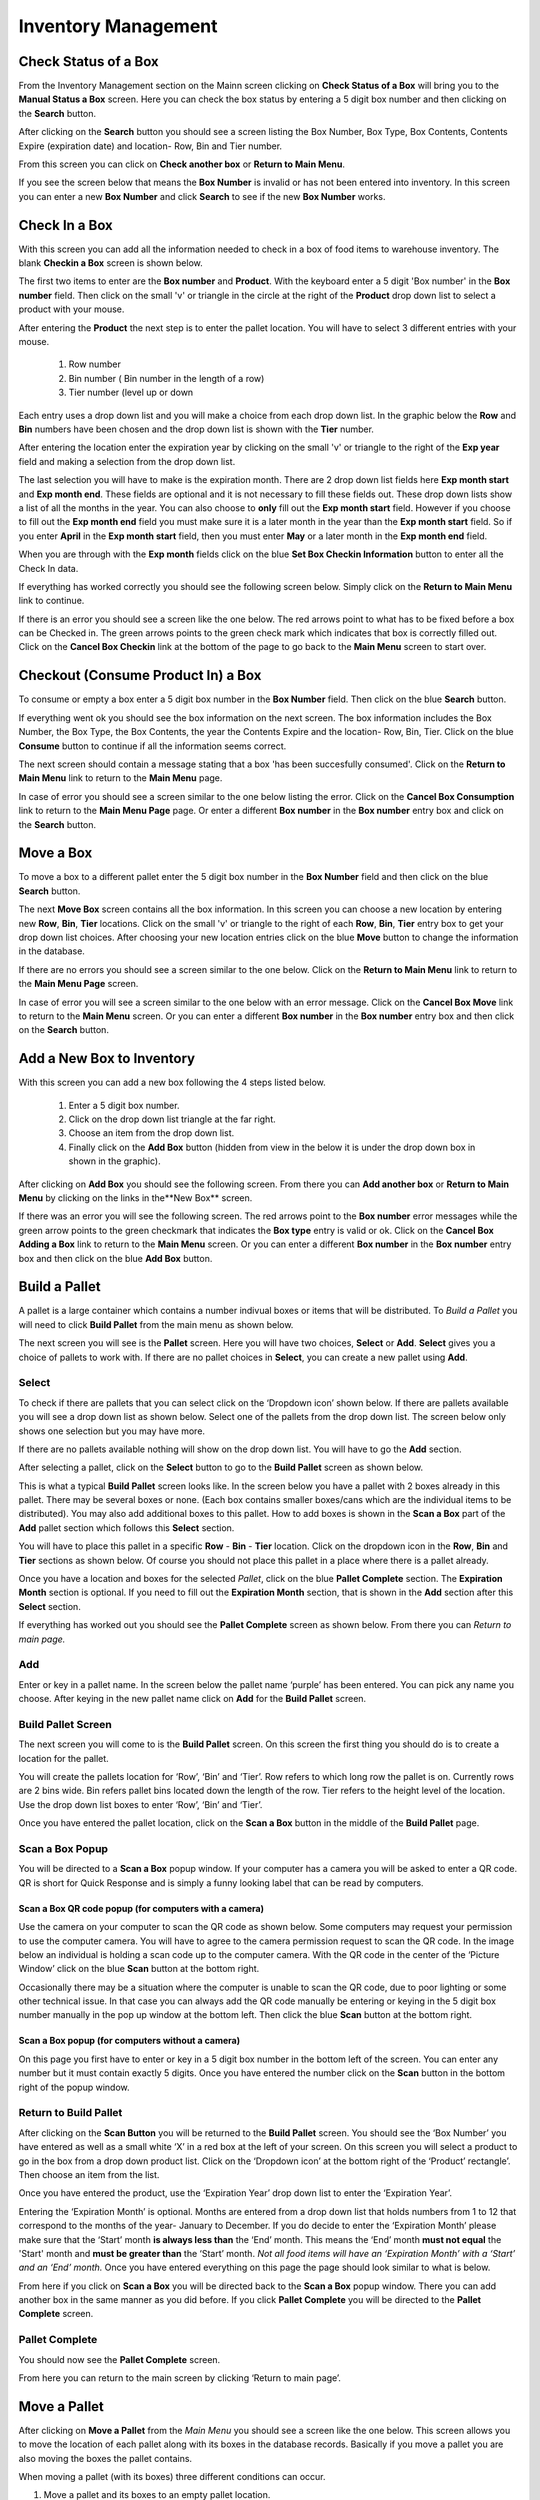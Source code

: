 ######################
Inventory Management
######################

Check Status of a Box
**************************

From the Inventory Management section on the Mainn screen clicking on **Check
Status of a Box** will bring you to the **Manual Status a Box** screen. Here
you can check the box status by entering a 5 digit box number and then
clicking on the **Search** button.

.. image:: InventoryManagementImages/BMV2CheckStatusBoxF1Crop_0_00_10.png


After clicking on the **Search** button you should see a screen listing the Box
Number, Box Type, Box Contents, Contents Expire (expiration date) and
location- Row, Bin and Tier number.

.. image:: InventoryManagementImages/BMV2CheckStatusBoxF2Crop_0_00_14.png

From this screen you can click on **Check another box** or **Return to Main
Menu**.

If you see the screen below that means the **Box Number** is invalid or has not
been entered into inventory. In this screen you can enter a new **Box
Number** and click **Search** to see if the new **Box Number** works.

.. image:: InventoryManagementImages/BMV2CheckStatusBoxF3Crop_0_00_33.png

Check In a Box
**************

With this screen you can add all the information needed to check in a box of
food items to warehouse inventory. The blank **Checkin a Box** screen is
shown below.

.. image:: InventoryManagementImages/BMV2CheckInBoxF1_0_00_47Crop.png


The first two items to enter are the **Box number** and **Product**. With the
keyboard enter a 5 digit 'Box number' in the **Box number** field. Then click on
the small 'v' or triangle in the circle at the right of the **Product** drop
down list to select a product with your mouse.

.. image:: InventoryManagementImages/BMV2CheckInBoxF2_0_00_56Crop.png

After entering the **Product** the next step is to  enter the pallet location.
You will have to select 3 different entries with your mouse.

    (1) Row number
    (2) Bin number ( Bin number in the length of a row)
    (3) Tier number (level up or down

Each entry uses a drop down list and you will make a choice from each drop
down list. In the graphic below the **Row** and **Bin** numbers have been
chosen and the drop down
list is shown with the **Tier** number.

.. image:: InventoryManagementImages/BMV2CheckInBoxF3_0_01_27Crop.png

After entering the location enter the expiration year by clicking on the
small 'v' or triangle to the right of the **Exp year** field and making a
selection from the drop down list.

.. image:: InventoryManagementImages/BMV2CheckInBoxF4_0_01_39Crop.png

The last selection you will have to make is the expiration month. There are 2
drop down list fields here **Exp month start** and **Exp month end**. These
fields are optional and it is not necessary to fill these fields out. These
drop down lists show a list of all the months in the year. You can also
choose to **only** fill out the **Exp month start** field. However if you
choose to fill out the **Exp month end** field you must make sure it is a
later month in the year than the **Exp month start** field. So if you enter
**April** in the **Exp month start** field, then you must enter **May** or a
later month in the **Exp month end** field.

When you are through with the **Exp month** fields click on the blue **Set Box
Checkin Information** button to enter all the Check In data.

.. image:: InventoryManagementImages/BMV2CheckInBoxF5_0_02_07Crop.png

If everything has worked correctly you should see the following screen below.
Simply click on the **Return to Main Menu** link to continue.

.. image:: InventoryManagementImages/BMV2CheckInBoxF6_0_02_14Crop.png

If there is an error you should see a screen like the one below. The
red arrows point to what has to be fixed before a box can be Checked in.
The green arrows points to the green check mark which indicates that box is
correctly filled out. Click on the **Cancel Box Checkin** link at the bottom
of the page to go back to the **Main Menu** screen to start over.

.. image:: InventoryManagementImages/BMV2CheckInBoxF7_0_03_59.png


Checkout (Consume Product In) a Box
**************************************

To consume or empty a box enter a 5 digit box number in the **Box Number**
field. Then click on the blue **Search** button.

.. image:: InventoryManagementImages/BMV2ConsumeF1_0_04_44Crop.png

If everything went ok you should see the box information on the next screen. The
box information includes the Box Number, the Box Type, the Box Contents, the
year the Contents Expire and the location- Row, Bin, Tier. Click on the blue
**Consume** button to continue if all the information seems correct.

.. image:: InventoryManagementImages/BMV2ConsumeF2_0_04_53Crop.png


The next screen should contain a message stating that a box 'has been
succesfully consumed'. Click on the **Return to Main Menu** link to return to
the **Main Menu** page.

.. image:: InventoryManagementImages/BMV2ConsumeF3_0_04_57Crop.png

In case of error you should see a screen similar to the one below listing the
error. Click on the **Cancel Box Consumption** link to return to the **Main
Menu Page** page. Or enter a different **Box number** in the **Box number**
entry box and click on the **Search** button.

.. image:: InventoryManagementImages/BMV2ConsumeF4_0_05_32Crop.png


Move a Box
************

To move a box to a different pallet enter the 5 digit box number in the **Box
Number** field and then click on the blue **Search** button.

.. image:: InventoryManagementImages/BMV2MoveBoxF1_0_05_58Crop.png

The next **Move Box** screen contains all the box information. In this screen
you can choose a new location by entering new **Row**, **Bin**, **Tier**
locations. Click on the small 'v' or triangle to the right of each **Row**,
**Bin**, **Tier** entry box to get your drop down list choices. After
choosing your new location entries click on the blue **Move** button to
change the information in the database.

.. image:: InventoryManagementImages/BMV2MoveBoxF2_0_06_40Crop.png

If there are no errors you should see a screen similar to the one below. Click
on the **Return to Main Menu** link to return to the **Main Menu Page**
screen.

.. image:: InventoryManagementImages/BMV2MoveBoxF3_0_06_46Crop.png

In case of error you will see a screen similar to the one below with an error
message. Click on the **Cancel Box Move** link to return to the **Main Menu**
screen. Or you can enter a different **Box number** in the **Box number**
entry box and then click on the **Search** button.

.. image:: InventoryManagementImages/BMV2MoveBoxF4_0_07_03Crop.png


Add a New Box to Inventory
****************************

With this screen you can add a new box following the 4 steps listed below.

    (1) Enter a 5 digit box number.
    (2) Click on the drop down list triangle at the far right.
    (3) Choose an item from the drop down list.
    (4) Finally click on the **Add Box** button (hidden from view in the below
        it is under the drop down box in shown in the graphic).

.. image:: InventoryManagementImages/BMV2NewBoxF1_0_07_34Crop.png

After clicking on **Add Box** you should see the following screen. From there
you can **Add another box** or **Return to Main Menu** by clicking on the
links in the**New Box** screen.

.. image:: InventoryManagementImages/BMV2NewBoxF2_0_07_45Crop.png

If there was an error you will see the following screen. The red arrows
point to the **Box number** error messages while the green arrow points to the
green checkmark that indicates the **Box type** entry is valid or ok. Click
on the **Cancel Box Adding a Box** link to return to the **Main Menu** screen.
Or you can enter a different **Box number** in the **Box number** entry box
and then click on the blue **Add Box** button.

.. image:: InventoryManagementImages/BMV2NewBoxF3_0_08_15Crop.png



Build a Pallet
***************

A pallet is a large container which contains a number indivual boxes or items
that will be distributed. To *Build a Pallet* you will need to click **Build
Pallet** from the main menu as shown below.

.. image:: InventoryManagementImages/PMV2SelectPalletF01_0_01_16Crop.png

The next screen you will see is the **Pallet** screen. Here you will have
two choices, **Select** or **Add**. **Select** gives you a choice of pallets
to work with. If there are no pallet choices in **Select**, you can create a
new pallet using **Add**.

.. image:: InventoryManagementImages/PMV2SelectPalletF02_0_00_10Crop.png

Select
=======
To check if there are pallets that you can select click on the ‘Dropdown icon’
shown below. If there are pallets available you will see a drop down list as
shown below. Select one of the pallets from the drop down list. The screen
below only shows one selection but you may have more.

If there are no pallets available nothing will show on the drop down list.
You will have to go the **Add** section.

.. image:: InventoryManagementImages/PMV2SelectPalletF03_0_00_10Crop.png

After selecting a pallet, click on the **Select** button to go to the
**Build Pallet** screen as shown below.

.. image:: InventoryManagementImages/PMV2SelectPalletF04_0_00_11Crop.png

This is what a typical **Build Pallet** screen looks like. In the screen
below you have a pallet with 2 boxes already in this pallet. There may be
several boxes or none. (Each box contains smaller boxes/cans which are the
individual items to be distributed). You may also add additional boxes to
this pallet. How to add boxes is shown in the **Scan a Box** part of
the **Add** pallet section which follows this **Select** section.

.. image:: InventoryManagementImages/PMV2SelectPalletF05_0_00_19Crop.png

You will have to place this pallet in a specific **Row** - **Bin** - **Tier**
location. Click on the dropdown icon in the **Row**, **Bin** and **Tier**
sections as shown below. Of course you should not place this pallet in a
place where there is a pallet already.

.. image:: InventoryManagementImages/PMV2SelectPalletF06_0_00_35Crop.png

Once you have a location and boxes for the selected *Pallet*, click on the
blue **Pallet Complete** section. The **Expiration Month** section is
optional. If you need to fill out the  **Expiration Month** section, that  is
shown in the **Add** section after this **Select** section.

.. image:: InventoryManagementImages/PMV2SelectPalletF07_0_00_52Crop.png

If everything has worked out you should see the **Pallet Complete** screen as
shown below. From there you can *Return to main page.*

.. image:: InventoryManagementImages/PMV2SelectPalletF08_0_00_58Crop.png


Add
====

Enter or key in a pallet name. In the screen below the pallet name
‘purple’ has been entered. You can pick any name you choose. After keying in
the new pallet name click on **Add** for the **Build Pallet** screen.

.. image:: InventoryManagementImages/AddPallet.png

Build Pallet Screen
====================

The next screen you will come to is the **Build Pallet** screen. On this
screen the first thing you should do is to create a location for the pallet.

.. image:: InventoryManagementImages/BuildPallet.png

You will create the pallets location for ‘Row’, ‘Bin’ and ‘Tier’. Row refers to
which long row the pallet is on. Currently rows are 2 bins wide. Bin refers
pallet bins located down the length of the row. Tier refers to the height level
of the location. Use the drop down list boxes to enter ‘Row’, ‘Bin’ and ‘Tier’.

.. image:: InventoryManagementImages/LocatePallet.png

Once you have entered the pallet location, click on the **Scan a Box** button
in the middle of the **Build Pallet** page.

.. image:: InventoryManagementImages/ScanABoxButton.png

Scan a Box Popup
=================

You will be directed to a **Scan a Box** popup window. If your computer has a
camera you will be asked to enter a QR code. QR is short for Quick Response and
is simply a funny looking label that can be read by computers.

Scan a Box QR code popup (for computers with a camera)
---------------------------------------------------------

Use the camera on your computer to scan the QR code as shown below. Some
computers may request your permission to use the computer camera. You will
have to agree to the camera permission request to scan the QR code. In the
image below an individual is holding a scan code up to the computer camera.
With the QR code in the center of the ‘Picture Window’ click on the blue
**Scan** button at the bottom right.

Occasionally there may be a situation where the computer is unable to scan the
QR code, due to poor lighting or some other technical issue. In that case you
can always add the QR code manually be entering or keying in the 5 digit box
number manually in the pop up window at the bottom left. Then click the blue
**Scan** button at the bottom right.

.. image:: InventoryManagementImages/QRCode2.png

Scan a Box popup (for computers without a camera)
--------------------------------------------------

On this page you first have to enter or key in a 5 digit box number in the
bottom left of the screen. You can enter any number but it must contain exactly
5 digits. Once you have entered the number click on the **Scan** button in the
bottom right of the popup window.

.. image:: InventoryManagementImages/ScanBoxPopUp.png

Return to Build Pallet
=======================

After clicking on the **Scan Button** you will be returned to the **Build Pallet**
screen. You should see the ‘Box Number’ you have entered as well as a small
white ‘X’ in a red box at the left of your screen. On this screen you will
select a product to go in the box from a drop down product list. Click on
the ‘Dropdown icon’ at the bottom right of the ‘Product’ rectangle’. Then
choose an item from the list.

.. image:: InventoryManagementImages/EnterProduct.png

Once you have entered the product, use the ‘Expiration Year’ drop down list
to enter the ‘Expiration Year’.

Entering the ‘Expiration Month’ is optional. Months are entered from a drop
down list that holds numbers from 1 to 12 that correspond to the months of
the year- January to December. If you do decide to enter the ‘Expiration Month’
please make sure that the ‘Start’ month **is always less than** the ‘End’
month. This means the ‘End’ month **must not equal** the 'Start' month and
**must be greater than** the ‘Start’ month. *Not all food items will have
an ‘Expiration Month’ with a ‘Start’ and an ‘End’ month.* Once you have
entered everything on this page the page should look similar to what is below.

.. image:: InventoryManagementImages/PalletCompleteBefore.png

From here if you click on **Scan a Box** you will be directed back to the
**Scan a Box** popup window. There you can add another box in the same
manner as you did before. If you click **Pallet Complete** you will be
directed to the **Pallet Complete** screen.

.. image:: InventoryManagementImages/PalletCompleteScanBoxButtons.png

Pallet Complete
================

You should now see the **Pallet Complete** screen.

.. image:: InventoryManagementImages/PalletCompleted.png

From here you can return to the main screen by clicking ‘Return to main page’.



Move a Pallet
**************

After clicking on **Move a Pallet** from the *Main Menu* you should see a
screen like the one below. This screen allows you to move the location of
each pallet along with its boxes in the database records. Basically if you
move a pallet you are also moving the boxes the pallet contains.

.. image:: InventoryManagementImages/PMV2MovePalletF01_0_00_11Crop.png

When moving a pallet (with its boxes) three different conditions can occur.

1. Move a pallet and its boxes to an empty pallet location.
#. Move a pallet and its boxes to non-empty pallet location.
#. Attempt to move an empty pallet with no boxes.

All three conditions will be shown below.

Move a Pallet to an Empty Pallet Location
==========================================

When moving a pallet and its boxes to a new location the first thing you need to
do is to **Enter location to move pallet from**. You enter the position of the
pallet by selecting the Row, Bin, and Tier dropdown lists by using the mouse
to click on the down arrow at the right of each dropdown list. Selecting the
down arrow as shown below in the Row dropdown list brings a set of choices.
Simply click on the current Row location choice to select the Row that the
pallet is curently located in.

.. image:: InventoryManagementImages/PMV2MovePalletF02_0_00_20Crop.png

Do the same with the Bin and Tier locations. Once that is done you should see
the **Move Pallet** screen as filled out below with Row, Bin, and Tier
locations filled out. Then click on the blue **Submit Query** button.

.. image:: InventoryManagementImages/PMV2MovePalletF03_0_00_21Crop.png

This will bring you to a similar screen but this new screen will say "Enter
location to move pallet **to**" instead of **from**. Enter the Row, Bin, and
Tier location for where the pallet and it's boxes will be moved to. The
screen below shows the new Tier location being chosen.

.. image:: InventoryManagementImages/PMV2MovePalletF04_0_00_33Crop.png

Once the **Enter location to move pallet to** screen has been filled out click
on the blue **Submit Query** button. The **Submit Query** button is hidden
behind the **Tier selection dropdown list** in the screen above. If the new
location you want to move the pallet to is empty at that location you should
see a screen similar to the one shown immediately below.

.. image:: InventoryManagementImages/PMV2MovePalletF05_0_00_44Crop.png

If the "Enter location to move pallet to" is NOT EMPTY then you will have to
follow the directions in the section below.

Move a Pallet and Its Boxes to a Non-Empty Pallet Location
===========================================================

The screen below shows up when you try to move a pallet to a location where a
pallet is already located. Notice that the message states "There are 2 boxes
at 01,03,C2".

.. image:: InventoryManagementImages/PMV2MovePalletF06_0_01_19Crop.png

This means you will have to make a decision, either (1) choose a new location
by clicking the **Change To Location** choice or (2) merge the pallets by
clicking the **Merge Pallets** choice.

f you click on **Merge Pallets** both pallets along with their boxes will be
merged into the new locatio from the original location **Enter
location to move pallet to** screen. In the below case the location that was
picked was 01, 03, C2 or Row 01, Bin 03, Tier C2.

.. image:: InventoryManagementImages/PMV2MovePalletF08_0_01_59Crop.png

After you have chosen the **Merge Pallets** choice click on the blue **Submit
Query** button which is hidden under the **Action** drop down menu in the
screen above. Upon success you should see a screen similar to the one below.

.. image:: InventoryManagementImages/PMV2MovePalletF09_0_02_59Crop.png

If you click on **Change to Location** you will be directed back to the
**Move Pallet -> Enter location to move pallet to** screen as shown
several screens above in the previous section. From that screen you can select
another location to move the pallet to.

.. image:: InventoryManagementImages/PMV2MovePalletF07_0_01_31Crop.png

Once you have entered a new valid location to in the **Move Pallet -> Enter
location to move pallet to** screen your final screen should be one similar to
the screen below.

.. image:: InventoryManagementImages/PMV2MovePalletF10_0_03_23Crop.png


Attempt to Move an Empty Pallet
================================

If you attempt "Enter location to move pallet from" and there are no boxes
recorded in the database for that pallet location you will see a screen
similar to the one shown below. The red arrow points to the "Error Message"
while the green arrows point to valid or good input.

.. image:: InventoryManagementImages/PMV2MovePalletF11_0_02_34Crop.png

It makes no sense to move an empty pallet as the database does not record
empty pallets. But you may want to make sure the pallet is actually empty and
has no boxes.
